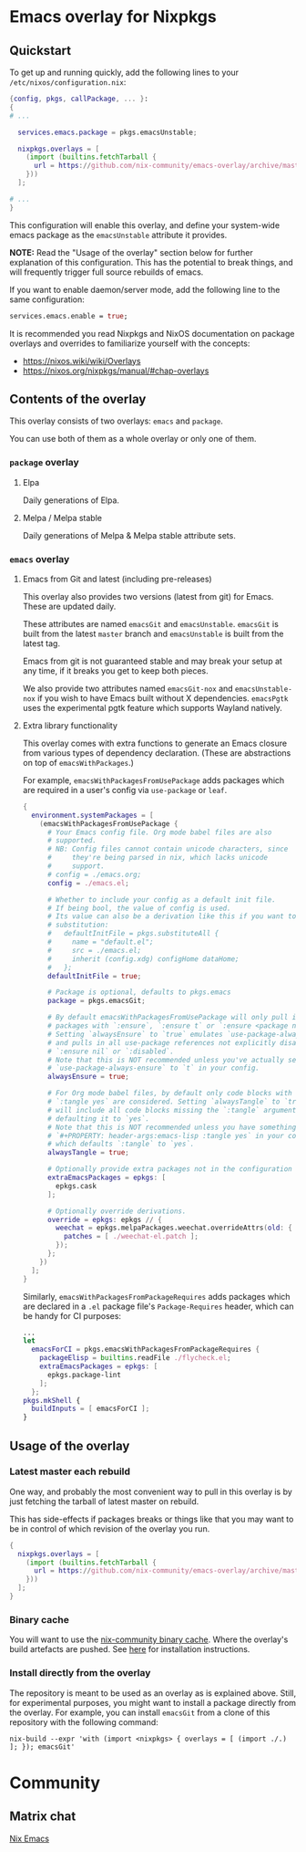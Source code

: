 * Emacs overlay for Nixpkgs
** Quickstart
To get up and running quickly, add the following lines to your =/etc/nixos/configuration.nix=:

#+BEGIN_SRC nix
{config, pkgs, callPackage, ... }:
{
# ...

  services.emacs.package = pkgs.emacsUnstable;

  nixpkgs.overlays = [
    (import (builtins.fetchTarball {
      url = https://github.com/nix-community/emacs-overlay/archive/master.tar.gz;
    }))
  ];

# ...
}
#+END_SRC

This configuration will enable this overlay, and define your system-wide emacs package as the =emacsUnstable= attribute it provides.

*NOTE:* Read the "Usage of the overlay" section below for further explanation of this configuration. This has the potential to break things, and will frequently trigger full source rebuilds of emacs.

If you want to enable daemon/server mode, add the following line to the same configuration:

#+BEGIN_SRC nix
services.emacs.enable = true;
#+END_SRC

It is recommended you read Nixpkgs and NixOS documentation on package overlays and overrides to familiarize yourself with the concepts:

 - https://nixos.wiki/wiki/Overlays
 - https://nixos.org/nixpkgs/manual/#chap-overlays

** Contents of the overlay

This overlay consists of two overlays: =emacs= and =package=.

You can use both of them as a whole overlay or only one of them.

*** =package= overlay

**** Elpa
Daily generations of Elpa.

**** Melpa / Melpa stable
Daily generations of Melpa & Melpa stable attribute sets.

*** =emacs= overlay

**** Emacs from Git and latest (including pre-releases)
This overlay also provides two versions (latest from git) for Emacs. These
are updated daily.

These attributes are named =emacsGit= and =emacsUnstable=.
=emacsGit= is built from the latest =master= branch and =emacsUnstable= is built from the latest tag.

Emacs from git is not guaranteed stable and may break your setup at any
time, if it breaks you get to keep both pieces.

We also provide two attributes named =emacsGit-nox= and =emacsUnstable-nox=
if you wish to have Emacs built without X dependencies.
=emacsPgtk= uses the experimental pgtk feature which supports Wayland natively.

**** Extra library functionality
This overlay comes with extra functions to generate an Emacs closure
from various types of dependency declaration. (These are abstractions
on top of =emacsWithPackages=.)

For example, =emacsWithPackagesFromUsePackage= adds packages which are
required in a user's config via =use-package= or =leaf=.

#+BEGIN_SRC nix
  {
    environment.systemPackages = [
      (emacsWithPackagesFromUsePackage {
        # Your Emacs config file. Org mode babel files are also
        # supported.
        # NB: Config files cannot contain unicode characters, since
        #     they're being parsed in nix, which lacks unicode
        #     support.
        # config = ./emacs.org;
        config = ./emacs.el;

        # Whether to include your config as a default init file.
        # If being bool, the value of config is used.
        # Its value can also be a derivation like this if you want to do some
        # substitution:
        #   defaultInitFile = pkgs.substituteAll {
        #     name = "default.el";
        #     src = ./emacs.el;
        #     inherit (config.xdg) configHome dataHome;
        #   };
        defaultInitFile = true;

        # Package is optional, defaults to pkgs.emacs
        package = pkgs.emacsGit;

        # By default emacsWithPackagesFromUsePackage will only pull in
        # packages with `:ensure`, `:ensure t` or `:ensure <package name>`.
        # Setting `alwaysEnsure` to `true` emulates `use-package-always-ensure`
        # and pulls in all use-package references not explicitly disabled via
        # `:ensure nil` or `:disabled`.
        # Note that this is NOT recommended unless you've actually set
        # `use-package-always-ensure` to `t` in your config.
        alwaysEnsure = true;

        # For Org mode babel files, by default only code blocks with
        # `:tangle yes` are considered. Setting `alwaysTangle` to `true`
        # will include all code blocks missing the `:tangle` argument,
        # defaulting it to `yes`.
        # Note that this is NOT recommended unless you have something like
        # `#+PROPERTY: header-args:emacs-lisp :tangle yes` in your config,
        # which defaults `:tangle` to `yes`.
        alwaysTangle = true;

        # Optionally provide extra packages not in the configuration file.
        extraEmacsPackages = epkgs: [
          epkgs.cask
        ];

        # Optionally override derivations.
        override = epkgs: epkgs // {
          weechat = epkgs.melpaPackages.weechat.overrideAttrs(old: {
            patches = [ ./weechat-el.patch ];
          });
        };
      })
    ];
  }
#+END_SRC

Similarly, =emacsWithPackagesFromPackageRequires= adds packages which
are declared in a =.el= package file's =Package-Requires= header, which
can be handy for CI purposes:

#+BEGIN_SRC nix
...
let
  emacsForCI = pkgs.emacsWithPackagesFromPackageRequires {
    packageElisp = builtins.readFile ./flycheck.el;
    extraEmacsPackages = epkgs: [
      epkgs.package-lint
    ];
  };
pkgs.mkShell {
  buildInputs = [ emacsForCI ];
}
#+END_SRC


** Usage of the overlay
*** Latest master each rebuild
One way, and probably the most convenient way to pull in this overlay is by
just fetching the tarball of latest master on rebuild.

This has side-effects if packages breaks or things like that you may want
to be in control of which revision of the overlay you run.

#+BEGIN_SRC nix
{
  nixpkgs.overlays = [
    (import (builtins.fetchTarball {
      url = https://github.com/nix-community/emacs-overlay/archive/master.tar.gz;
    }))
  ];
}
#+END_SRC

*** Binary cache
You will want to use the [[https://nix-community.org/#binary-cache][nix-community binary cache]]. Where the
overlay's build artefacts are pushed. See [[https://app.cachix.org/cache/nix-community][here]] for installation
instructions.

*** Install directly from the overlay
The repository is meant to be used as an overlay as is explained
above. Still, for experimental purposes, you might want to install a
package directly from the overlay. For example, you can install
=emacsGit= from a clone of this repository with the following command:

#+begin_src shell
  nix-build --expr 'with (import <nixpkgs> { overlays = [ (import ./.) ]; }); emacsGit'
#+end_src

* Community

** Matrix chat
[[https://matrix.to/#/#emacs:nixos.org][Nix Emacs]]

#  LocalWords:  NixOS emacsGit
#  LocalWords:  SRC nixpkgs builtins fetchTarball url
